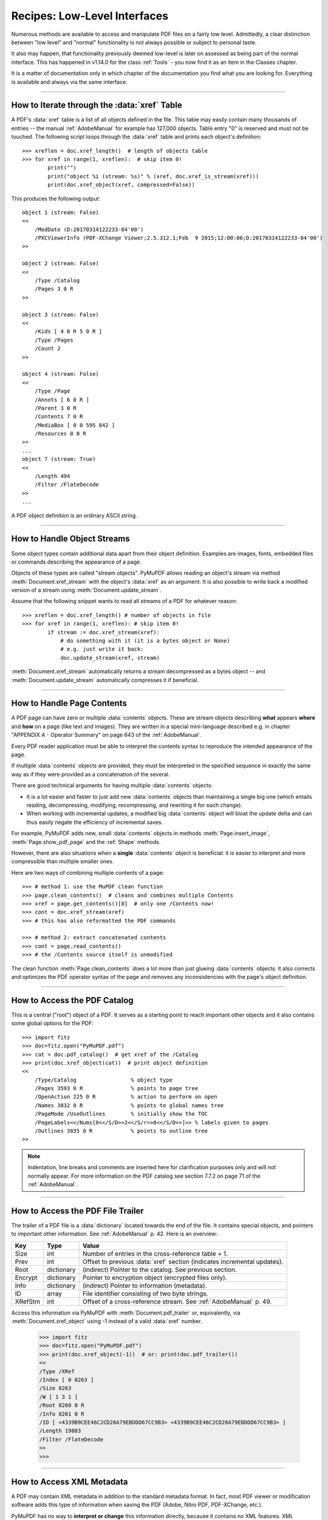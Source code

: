 .. _RecipesLowLevelInterfaces:

=========================================
Recipes: Low-Level Interfaces
=========================================


Numerous methods are available to access and manipulate PDF files on a fairly low level. Admittedly, a clear distinction between "low level" and "normal" functionality is not always possible or subject to personal taste.

It also may happen, that functionality previously deemed low-level is later on assessed as being part of the normal interface. This has happened in v1.14.0 for the class :ref:`Tools` - you now find it as an item in the Classes chapter.

It is a matter of documentation only in which chapter of the documentation you find what you are looking for. Everything is available and always via the same interface.

----------------------------------

How to Iterate through the :data:`xref` Table
~~~~~~~~~~~~~~~~~~~~~~~~~~~~~~~~~~~~~~~~~~~~~~~~~~~
A PDF's :data:`xref` table is a list of all objects defined in the file. This table may easily contain many thousands of entries -- the manual :ref:`AdobeManual` for example has 127,000 objects. Table entry "0" is reserved and must not be touched.
The following script loops through the :data:`xref` table and prints each object's definition::

    >>> xreflen = doc.xref_length()  # length of objects table
    >>> for xref in range(1, xreflen):  # skip item 0!
            print("")
            print("object %i (stream: %s)" % (xref, doc.xref_is_stream(xref)))
            print(doc.xref_object(xref, compressed=False))


.. highlight:: text

This produces the following output::

    object 1 (stream: False)
    <<
        /ModDate (D:20170314122233-04'00')
        /PXCViewerInfo (PDF-XChange Viewer;2.5.312.1;Feb  9 2015;12:00:06;D:20170314122233-04'00')
    >>

    object 2 (stream: False)
    <<
        /Type /Catalog
        /Pages 3 0 R
    >>

    object 3 (stream: False)
    <<
        /Kids [ 4 0 R 5 0 R ]
        /Type /Pages
        /Count 2
    >>

    object 4 (stream: False)
    <<
        /Type /Page
        /Annots [ 6 0 R ]
        /Parent 3 0 R
        /Contents 7 0 R
        /MediaBox [ 0 0 595 842 ]
        /Resources 8 0 R
    >>
    ...
    object 7 (stream: True)
    <<
        /Length 494
        /Filter /FlateDecode
    >>
    ...

.. highlight:: python

A PDF object definition is an ordinary ASCII string.

----------------------------------

How to Handle Object Streams
~~~~~~~~~~~~~~~~~~~~~~~~~~~~~~
Some object types contain additional data apart from their object definition. Examples are images, fonts, embedded files or commands describing the appearance of a page.

Objects of these types are called "stream objects". PyMuPDF allows reading an object's stream via method :meth:`Document.xref_stream` with the object's :data:`xref` as an argument. It is also possible to write back a modified version of a stream using :meth:`Document.update_stream`.

Assume that the following snippet wants to read all streams of a PDF for whatever reason::

    >>> xreflen = doc.xref_length() # number of objects in file
    >>> for xref in range(1, xreflen): # skip item 0!
            if stream := doc.xref_stream(xref):
                # do something with it (it is a bytes object or None)
                # e.g. just write it back:
                doc.update_stream(xref, stream)

:meth:`Document.xref_stream` automatically returns a stream decompressed as a bytes object -- and :meth:`Document.update_stream` automatically compresses it if beneficial.

----------------------------------

How to Handle Page Contents
~~~~~~~~~~~~~~~~~~~~~~~~~~~~~~
A PDF page can have zero or multiple :data:`contents` objects. These are stream objects describing **what** appears **where** and **how** on a page (like text and images). They are written in a special mini-language described e.g. in chapter "APPENDIX A - Operator Summary" on page 643 of the :ref:`AdobeManual`.

Every PDF reader application must be able to interpret the contents syntax to reproduce the intended appearance of the page.

If multiple :data:`contents` objects are provided, they must be interpreted in the specified sequence in exactly the same way as if they were provided as a concatenation of the several.

There are good technical arguments for having multiple :data:`contents` objects:

* It is a lot easier and faster to just add new :data:`contents` objects than maintaining a single big one (which entails reading, decompressing, modifying, recompressing, and rewriting it for each change).
* When working with incremental updates, a modified big :data:`contents` object will bloat the update delta and can thus easily negate the efficiency of incremental saves.

For example, PyMuPDF adds new, small :data:`contents` objects in methods :meth:`Page.insert_image`, :meth:`Page.show_pdf_page` and the :ref:`Shape` methods.

However, there are also situations when a **single** :data:`contents` object is beneficial: it is easier to interpret and more compressible than multiple smaller ones.

Here are two ways of combining multiple contents of a page::

    >>> # method 1: use the MuPDF clean function
    >>> page.clean_contents()  # cleans and combines multiple Contents
    >>> xref = page.get_contents()[0]  # only one /Contents now!
    >>> cont = doc.xref_stream(xref)
    >>> # this has also reformatted the PDF commands

    >>> # method 2: extract concatenated contents
    >>> cont = page.read_contents()
    >>> # the /Contents source itself is unmodified

The clean function :meth:`Page.clean_contents` does a lot more than just glueing :data:`contents` objects: it also corrects and optimizes the PDF operator syntax of the page and removes any inconsistencies with the page's object definition.

----------------------------------

How to Access the PDF Catalog
~~~~~~~~~~~~~~~~~~~~~~~~~~~~~~~~~~~~~~~
This is a central ("root") object of a PDF. It serves as a starting point to reach important other objects and it also contains some global options for the PDF::

    >>> import fitz
    >>> doc=fitz.open("PyMuPDF.pdf")
    >>> cat = doc.pdf_catalog()  # get xref of the /Catalog
    >>> print(doc.xref_object(cat))  # print object definition
    <<
        /Type/Catalog                 % object type
        /Pages 3593 0 R               % points to page tree
        /OpenAction 225 0 R           % action to perform on open
        /Names 3832 0 R               % points to global names tree
        /PageMode /UseOutlines        % initially show the TOC
        /PageLabels<</Nums[0<</S/D>>2<</S/r>>8<</S/D>>]>> % labels given to pages
        /Outlines 3835 0 R            % points to outline tree
    >>

.. note:: Indentation, line breaks and comments are inserted here for clarification purposes only and will not normally appear. For more information on the PDF catalog see section 7.7.2 on page 71 of the :ref:`AdobeManual`.

----------------------------------

How to Access the PDF File Trailer
~~~~~~~~~~~~~~~~~~~~~~~~~~~~~~~~~~~~~~~
The trailer of a PDF file is a :data:`dictionary` located towards the end of the file. It contains special objects, and pointers to important other information. See :ref:`AdobeManual` p. 42. Here is an overview:

======= =========== ===================================================================================
**Key** **Type**    **Value**
======= =========== ===================================================================================
Size    int         Number of entries in the cross-reference table + 1.
Prev    int         Offset to previous :data:`xref` section (indicates incremental updates).
Root    dictionary  (indirect) Pointer to the catalog. See previous section.
Encrypt dictionary  Pointer to encryption object (encrypted files only).
Info    dictionary  (indirect) Pointer to information (metadata).
ID      array       File identifier consisting of two byte strings.
XRefStm int         Offset of a cross-reference stream. See :ref:`AdobeManual` p. 49.
======= =========== ===================================================================================

Access this information via PyMuPDF with :meth:`Document.pdf_trailer` or, equivalently, via :meth:`Document.xref_object` using -1 instead of a valid :data:`xref` number.

    >>> import fitz
    >>> doc=fitz.open("PyMuPDF.pdf")
    >>> print(doc.xref_object(-1))  # or: print(doc.pdf_trailer())
    <<
    /Type /XRef
    /Index [ 0 8263 ]
    /Size 8263
    /W [ 1 3 1 ]
    /Root 8260 0 R
    /Info 8261 0 R
    /ID [ <4339B9CEE46C2CD28A79EBDDD67CC9B3> <4339B9CEE46C2CD28A79EBDDD67CC9B3> ]
    /Length 19883
    /Filter /FlateDecode
    >>
    >>>

----------------------------------

How to Access XML Metadata
~~~~~~~~~~~~~~~~~~~~~~~~~~~~~
A PDF may contain XML metadata in addition to the standard metadata format. In fact, most PDF viewer or modification software adds this type of information when saving the PDF (Adobe, Nitro PDF, PDF-XChange, etc.).

PyMuPDF has no way to **interpret or change** this information directly, because it contains no XML features. XML metadata is however stored as a :data:`stream` object, so it can be read, modified with appropriate software and written back.

    >>> xmlmetadata = doc.get_xml_metadata()
    >>> print(xmlmetadata)
    <?xpacket begin="\ufeff" id="W5M0MpCehiHzreSzNTczkc9d"?>
    <x:xmpmeta xmlns:x="adobe:ns:meta/" x:xmptk="3.1-702">
    <rdf:RDF xmlns:rdf="http://www.w3.org/1999/02/22-rdf-syntax-ns#">
    ...
    omitted data
    ...
    <?xpacket end="w"?>

Using some XML package, the XML data can be interpreted and / or modified and then stored back. The following also works, if the PDF previously had no XML metadata::

    >>> # write back modified XML metadata:
    >>> doc.set_xml_metadata(xmlmetadata)
    >>>
    >>> # XML metadata can be deleted like this:
    >>> doc.del_xml_metadata()

----------------------------------

How to Extend PDF Metadata
~~~~~~~~~~~~~~~~~~~~~~~~~~~~~~~~~~~~
Attribute :attr:`Document.metadata` is designed so it works for all supported document types in the same way: it is a Python dictionary with a **fixed set of key-value pairs**. Correspondingly, :meth:`Document.set_metadata` only accepts standard keys.

However, PDFs may contain items not accessible like this. Also, there may be reasons to store additional information, like copyrights. Here is a way to handle **arbitrary metadata items** by using PyMuPDF low-level functions.

As an example, look at this standard metadata output of some PDF::

    # ---------------------
    # standard metadata
    # ---------------------
    pprint(doc.metadata)
    {'author': 'PRINCE',
     'creationDate': "D:2010102417034406'-30'",
     'creator': 'PrimoPDF http://www.primopdf.com/',
     'encryption': None,
     'format': 'PDF 1.4',
     'keywords': '',
     'modDate': "D:20200725062431-04'00'",
     'producer': 'macOS Version 10.15.6 (Build 19G71a) Quartz PDFContext, '
                 'AppendMode 1.1',
     'subject': '',
     'title': 'Full page fax print',
     'trapped': ''}

Use the following code to see **all items** stored in the metadata object::

    # ----------------------------------
    # metadata including private items
    # ----------------------------------
    metadata = {}  # make my own metadata dict
    what, value = doc.xref_get_key(-1, "Info")  # /Info key in the trailer
    if what != "xref":
        pass  # PDF has no metadata
    else:
        xref = int(value.replace("0 R", ""))  # extract the metadata xref
        for key in doc.xref_get_keys(xref):
            metadata[key] = doc.xref_get_key(xref, key)[1]
    pprint(metadata)
    {'Author': 'PRINCE',
     'CreationDate': "D:2010102417034406'-30'",
     'Creator': 'PrimoPDF http://www.primopdf.com/',
     'ModDate': "D:20200725062431-04'00'",
     'PXCViewerInfo': 'PDF-XChange Viewer;2.5.312.1;Feb  9 '
                     "2015;12:00:06;D:20200725062431-04'00'",
     'Producer': 'macOS Version 10.15.6 (Build 19G71a) Quartz PDFContext, '
                 'AppendMode 1.1',
     'Title': 'Full page fax print'}
    # ---------------------------------------------------------------
    # note the additional 'PXCViewerInfo' key - ignored in standard!
    # ---------------------------------------------------------------


*Vice versa*, you can also **store private metadata items** in a PDF. It is your responsibility to make sure that these items conform to PDF specifications - especially they must be (unicode) strings. Consult section 14.3 (p. 548) of the :ref:`AdobeManual` for details and caveats::

    what, value = doc.xref_get_key(-1, "Info")  # /Info key in the trailer
    if what != "xref":
        raise ValueError("PDF has no metadata")
    xref = int(value.replace("0 R", ""))  # extract the metadata xref
    # add some private information
    doc.xref_set_key(xref, "mykey", fitz.get_pdf_str("北京 is Beijing"))
    #
    # after executing the previous code snippet, we will see this:
    pprint(metadata)
    {'Author': 'PRINCE',
     'CreationDate': "D:2010102417034406'-30'",
     'Creator': 'PrimoPDF http://www.primopdf.com/',
     'ModDate': "D:20200725062431-04'00'",
     'PXCViewerInfo': 'PDF-XChange Viewer;2.5.312.1;Feb  9 '
                      "2015;12:00:06;D:20200725062431-04'00'",
     'Producer': 'macOS Version 10.15.6 (Build 19G71a) Quartz PDFContext, '
                 'AppendMode 1.1',
     'Title': 'Full page fax print',
     'mykey': '北京 is Beijing'}

To delete selected keys, use ``doc.xref_set_key(xref, "mykey", "null")``. As explained in the next section, string "null" is the PDF equivalent to Python's ``None``. A key with that value will be treated as not being specified -- and physically removed in garbage collections.

----------------------------------

How to Read and Update PDF Objects
~~~~~~~~~~~~~~~~~~~~~~~~~~~~~~~~~~~~

.. highlight:: python


There also exist granular, elegant ways to access and manipulate selected PDF :data:`dictionary` keys.

* :meth:`Document.xref_get_keys` returns the PDF keys of the object at :data:`xref`::

    In [1]: import fitz
    In [2]: doc = fitz.open("pymupdf.pdf")
    In [3]: page = doc[0]
    In [4]: from pprint import pprint
    In [5]: pprint(doc.xref_get_keys(page.xref))
    ('Type', 'Contents', 'Resources', 'MediaBox', 'Parent')

* Compare with the full object definition::

    In [6]: print(doc.xref_object(page.xref))
    <<
      /Type /Page
      /Contents 1297 0 R
      /Resources 1296 0 R
      /MediaBox [ 0 0 612 792 ]
      /Parent 1301 0 R
    >>

* Single keys can also be accessed directly via :meth:`Document.xref_get_key`. The value **always is a string** together with type information, that helps with interpreting it::

    In [7]: doc.xref_get_key(page.xref, "MediaBox")
    Out[7]: ('array', '[0 0 612 792]')

* Here is a full listing of the above page keys::

    In [9]: for key in doc.xref_get_keys(page.xref):
    ...:        print("%s = %s" % (key, doc.xref_get_key(page.xref, key)))
    ...:
    Type = ('name', '/Page')
    Contents = ('xref', '1297 0 R')
    Resources = ('xref', '1296 0 R')
    MediaBox = ('array', '[0 0 612 792]')
    Parent = ('xref', '1301 0 R')

* An undefined key inquiry returns ``('null', 'null')`` -- PDF object type ``null`` corresponds to ``None`` in Python. Similar for the booleans ``true`` and ``false``.
* Let us add a new key to the page definition that sets its rotation to 90 degrees (you are aware that there actually exists :meth:`Page.set_rotation` for this?)::

    In [11]: doc.xref_get_key(page.xref, "Rotate")  # no rotation set:
    Out[11]: ('null', 'null')
    In [12]: doc.xref_set_key(page.xref, "Rotate", "90")  # insert a new key
    In [13]: print(doc.xref_object(page.xref))  # confirm success
    <<
      /Type /Page
      /Contents 1297 0 R
      /Resources 1296 0 R
      /MediaBox [ 0 0 612 792 ]
      /Parent 1301 0 R
      /Rotate 90
    >>

* This method can also be used to remove a key from the :data:`xref` dictionary by setting its value to ``null``: The following will remove the rotation specification from the page: ``doc.xref_set_key(page.xref, "Rotate", "null")``. Similarly, to remove all links, annotations and fields from a page, use ``doc.xref_set_key(page.xref, "Annots", "null")``. Because ``Annots`` by definition is an array, setting en empty array with the statement ``doc.xref_set_key(page.xref, "Annots", "[]")`` would do the same job in this case.

* PDF dictionaries can be hierarchically nested. In the following page object definition both, ``Font`` and ``XObject`` are subdictionaries of ``Resources``::

    In [15]: print(doc.xref_object(page.xref))
    <<
      /Type /Page
      /Contents 1297 0 R
      /Resources <<
        /XObject <<
          /Im1 1291 0 R
        >>
        /Font <<
          /F39 1299 0 R
          /F40 1300 0 R
        >>
      >>
      /MediaBox [ 0 0 612 792 ]
      /Parent 1301 0 R
      /Rotate 90
    >>

* The above situation **is supported** by methods :meth:`Document.xref_set_key` and :meth:`Document.xref_get_key`: use a path-like notation to point at the required key. For example, to retrieve the value of key ``Im1`` above, specify the complete chain of dictionaries "above" it in the key argument: ``"Resources/XObject/Im1"``::

    In [16]: doc.xref_get_key(page.xref, "Resources/XObject/Im1")
    Out[16]: ('xref', '1291 0 R')

* The path notation can also be used to **directly set a value**: use the following to let ``Im1`` point to a different object::

    In [17]: doc.xref_set_key(page.xref, "Resources/XObject/Im1", "9999 0 R")
    In [18]: print(doc.xref_object(page.xref))  # confirm success:
    <<
      /Type /Page
      /Contents 1297 0 R
      /Resources <<
        /XObject <<
          /Im1 9999 0 R
        >>
        /Font <<
          /F39 1299 0 R
          /F40 1300 0 R
        >>
      >>
      /MediaBox [ 0 0 612 792 ]
      /Parent 1301 0 R
      /Rotate 90
    >>

  Be aware, that **no semantic checks** whatsoever will take place here: if the PDF has no xref 9999, it won't be detected at this point.

* If a key does not exist, it will be created by setting its value. Moreover, if any intermediate keys do not exist either, they will also be created as necessary. The following creates an array ``D`` several levels below the existing dictionary ``A``. Intermediate dictionaries ``B`` and ``C`` are automatically created::

    In [5]: print(doc.xref_object(xref))  # some existing PDF object:
    <<
      /A <<
      >>
    >>
    In [6]: # the following will create 'B', 'C' and 'D'
    In [7]: doc.xref_set_key(xref, "A/B/C/D", "[1 2 3 4]")
    In [8]: print(doc.xref_object(xref))  # check out what happened:
    <<
      /A <<
        /B <<
          /C <<
            /D [ 1 2 3 4 ]
          >>
        >>
      >>
    >>

* When setting key values, basic **PDF syntax checking** will be done by MuPDF. For example, new keys can only be created **below a dictionary**. The following tries to create some new string item ``E`` below the previously created array ``D``::

    In [9]: # 'D' is an array, no dictionary!
    In [10]: doc.xref_set_key(xref, "A/B/C/D/E", "(hello)")
    mupdf: not a dict (array)
    --- ... ---
    RuntimeError: not a dict (array)

* It is also **not possible**, to create a key if some higher level key is an **"indirect"** object, i.e. an xref. In other words, xrefs can only be modified directly and not implicitely via other objects referencing them::

    In [13]: # the following object points to an xref
    In [14]: print(doc.xref_object(4))
    <<
      /E 3 0 R
    >>
    In [15]: # 'E' is an indirect object and cannot be modified here!
    In [16]: doc.xref_set_key(4, "E/F", "90")
    mupdf: path to 'F' has indirects
    --- ... ---
    RuntimeError: path to 'F' has indirects

.. caution:: These are expert functions! There are no validations as to whether valid PDF objects, xrefs, etc. are specified. As with other low-level methods there is the risk to render the PDF, or parts of it unusable.

